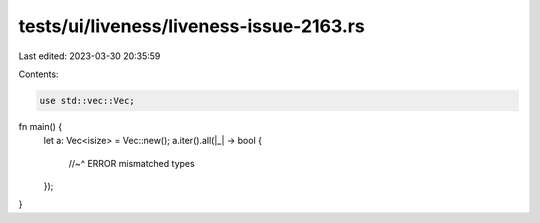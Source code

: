 tests/ui/liveness/liveness-issue-2163.rs
========================================

Last edited: 2023-03-30 20:35:59

Contents:

.. code-block:: rs

    use std::vec::Vec;

fn main() {
    let a: Vec<isize> = Vec::new();
    a.iter().all(|_| -> bool {
        //~^ ERROR mismatched types
    });
}


